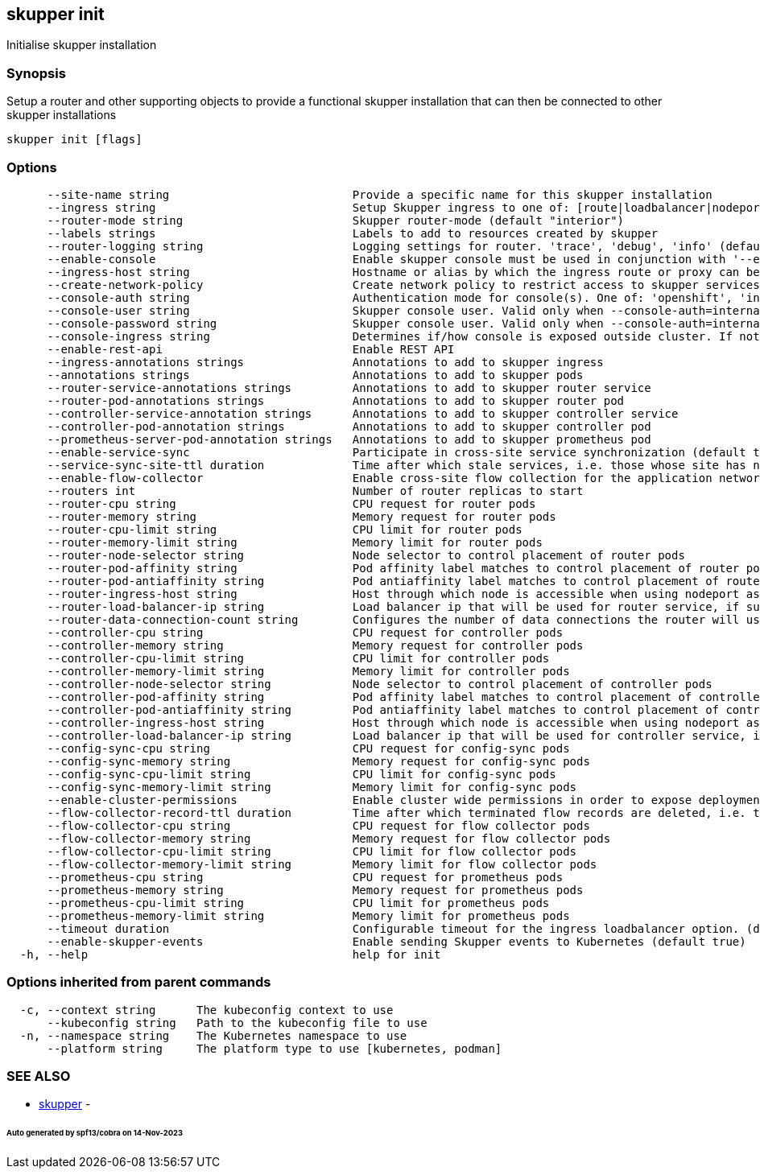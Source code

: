 == skupper init

Initialise skupper installation

=== Synopsis

Setup a router and other supporting objects to provide a functional skupper installation that can then be connected to other skupper installations

----
skupper init [flags]
----

=== Options

----
      --site-name string                           Provide a specific name for this skupper installation
      --ingress string                             Setup Skupper ingress to one of: [route|loadbalancer|nodeport|nginx-ingress-v1|contour-http-proxy|ingress|none]. If not specified route is used when available, otherwise loadbalancer is used.
      --router-mode string                         Skupper router-mode (default "interior")
      --labels strings                             Labels to add to resources created by skupper
      --router-logging string                      Logging settings for router. 'trace', 'debug', 'info' (default), 'notice', 'warning', and 'error' are valid values.
      --enable-console                             Enable skupper console must be used in conjunction with '--enable-flow-collector' flag
      --ingress-host string                        Hostname or alias by which the ingress route or proxy can be reached
      --create-network-policy                      Create network policy to restrict access to skupper services exposed through this site to current pods in namespace
      --console-auth string                        Authentication mode for console(s). One of: 'openshift', 'internal', 'unsecured' (default "internal")
      --console-user string                        Skupper console user. Valid only when --console-auth=internal
      --console-password string                    Skupper console user. Valid only when --console-auth=internal
      --console-ingress string                     Determines if/how console is exposed outside cluster. If not specified uses value of --ingress. One of: [route|loadbalancer|nodeport|nginx-ingress-v1|contour-http-proxy|ingress|none].
      --enable-rest-api                            Enable REST API
      --ingress-annotations strings                Annotations to add to skupper ingress
      --annotations strings                        Annotations to add to skupper pods
      --router-service-annotations strings         Annotations to add to skupper router service
      --router-pod-annotations strings             Annotations to add to skupper router pod
      --controller-service-annotation strings      Annotations to add to skupper controller service
      --controller-pod-annotation strings          Annotations to add to skupper controller pod
      --prometheus-server-pod-annotation strings   Annotations to add to skupper prometheus pod
      --enable-service-sync                        Participate in cross-site service synchronization (default true)
      --service-sync-site-ttl duration             Time after which stale services, i.e. those whose site has not been heard from, created through service-sync are removed.
      --enable-flow-collector                      Enable cross-site flow collection for the application network
      --routers int                                Number of router replicas to start
      --router-cpu string                          CPU request for router pods
      --router-memory string                       Memory request for router pods
      --router-cpu-limit string                    CPU limit for router pods
      --router-memory-limit string                 Memory limit for router pods
      --router-node-selector string                Node selector to control placement of router pods
      --router-pod-affinity string                 Pod affinity label matches to control placement of router pods
      --router-pod-antiaffinity string             Pod antiaffinity label matches to control placement of router pods
      --router-ingress-host string                 Host through which node is accessible when using nodeport as ingress.
      --router-load-balancer-ip string             Load balancer ip that will be used for router service, if supported by cloud provider
      --router-data-connection-count string        Configures the number of data connections the router will use when linking to other routers
      --controller-cpu string                      CPU request for controller pods
      --controller-memory string                   Memory request for controller pods
      --controller-cpu-limit string                CPU limit for controller pods
      --controller-memory-limit string             Memory limit for controller pods
      --controller-node-selector string            Node selector to control placement of controller pods
      --controller-pod-affinity string             Pod affinity label matches to control placement of controller pods
      --controller-pod-antiaffinity string         Pod antiaffinity label matches to control placement of controller pods
      --controller-ingress-host string             Host through which node is accessible when using nodeport as ingress.
      --controller-load-balancer-ip string         Load balancer ip that will be used for controller service, if supported by cloud provider
      --config-sync-cpu string                     CPU request for config-sync pods
      --config-sync-memory string                  Memory request for config-sync pods
      --config-sync-cpu-limit string               CPU limit for config-sync pods
      --config-sync-memory-limit string            Memory limit for config-sync pods
      --enable-cluster-permissions                 Enable cluster wide permissions in order to expose deployments/statefulsets in other namespaces
      --flow-collector-record-ttl duration         Time after which terminated flow records are deleted, i.e. those flow records that have an end time set. Default is 15 minutes.
      --flow-collector-cpu string                  CPU request for flow collector pods
      --flow-collector-memory string               Memory request for flow collector pods
      --flow-collector-cpu-limit string            CPU limit for flow collector pods
      --flow-collector-memory-limit string         Memory limit for flow collector pods
      --prometheus-cpu string                      CPU request for prometheus pods
      --prometheus-memory string                   Memory request for prometheus pods
      --prometheus-cpu-limit string                CPU limit for prometheus pods
      --prometheus-memory-limit string             Memory limit for prometheus pods
      --timeout duration                           Configurable timeout for the ingress loadbalancer option. (default 2m0s)
      --enable-skupper-events                      Enable sending Skupper events to Kubernetes (default true)
  -h, --help                                       help for init
----

=== Options inherited from parent commands

----
  -c, --context string      The kubeconfig context to use
      --kubeconfig string   Path to the kubeconfig file to use
  -n, --namespace string    The Kubernetes namespace to use
      --platform string     The platform type to use [kubernetes, podman]
----

=== SEE ALSO

* xref:skupper.adoc[skupper]	 -

[discrete]
====== Auto generated by spf13/cobra on 14-Nov-2023
